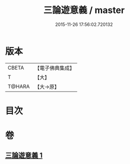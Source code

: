 #+TITLE: 三論遊意義 / master
#+DATE: 2015-11-26 17:56:02.720132
* 版本
 |     CBETA|【電子佛典集成】|
 |         T|【大】     |
 |    T@HARA|【大→原】   |

* 目次
* 卷
** [[file:KR6m0035_001.txt][三論遊意義 1]]
